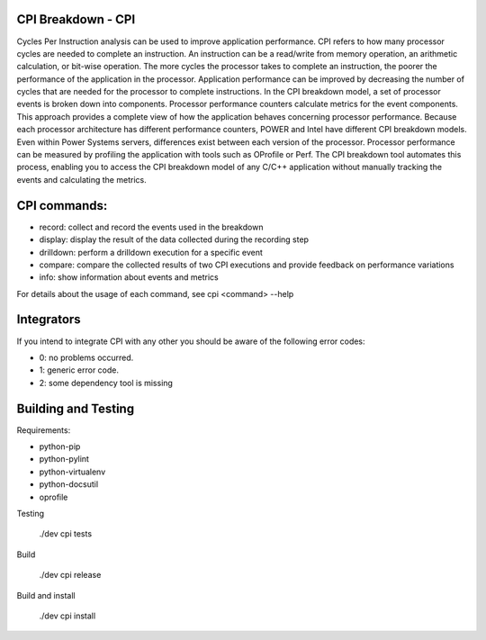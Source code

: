 CPI Breakdown - CPI
========================

Cycles Per Instruction analysis can be used to improve application performance.
CPI refers to how many processor cycles are needed to complete an instruction. An instruction can be a read/write from memory operation, an arithmetic calculation, or bit-wise operation. The more cycles the processor takes to complete an instruction, the poorer the performance of the application in the processor. Application performance can be improved by decreasing the number of cycles that are needed for the processor to complete instructions. In the CPI breakdown model, a set of processor events is broken down into components. Processor performance counters calculate metrics for the event components. This approach provides a complete view of how the application behaves concerning processor performance. Because each processor architecture has different performance counters, POWER and Intel have different CPI breakdown models. Even within Power Systems servers, differences exist between each version of the processor. Processor performance can be measured by profiling the application with tools such as OProfile or Perf. The CPI breakdown tool automates this process, enabling you to access the CPI breakdown model of any C/C++ application without manually tracking the events and calculating the metrics.

CPI commands:
========================

* record: collect and record the events used in the breakdown

* display: display the result of the data collected during the recording step

* drilldown: perform a drilldown execution for a specific event

* compare: compare the collected results of two CPI executions and provide feedback on performance variations

* info: show information about events and metrics

For details about the usage of each command, see cpi <command> --help


Integrators
========================

If you intend to integrate CPI with any other you should be aware of the following error codes:

* 0: no problems occurred.

* 1: generic error code.

* 2: some dependency tool is missing


Building and Testing
========================

Requirements:

* python-pip
	
* python-pylint
	
* python-virtualenv
	
* python-docsutil
	
* oprofile

Testing

	./dev cpi tests

Build

	./dev cpi release

Build and install

	./dev cpi install
